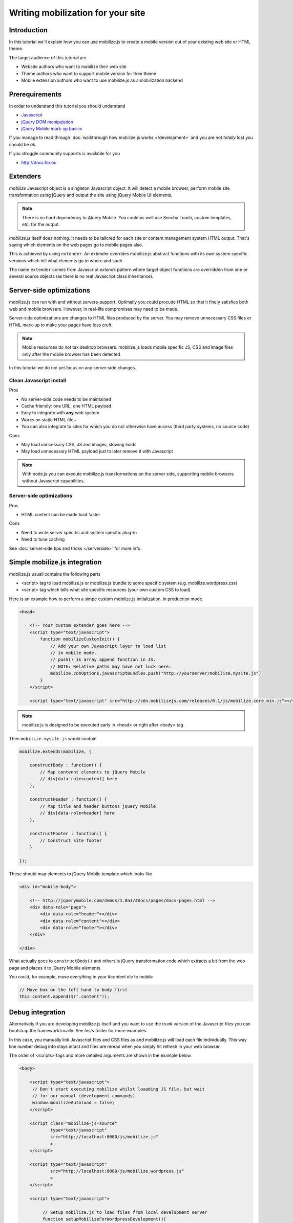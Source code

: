 ====================================
 Writing mobilization for your site
====================================

.. contents :local:

Introduction
------------

In this tutorial we'll explain how you can use mobilize.js to create a mobile version
out of your existing web site or HTML theme.

The target audience of this tutorial are

* Website authors who want to mobilize their web site

* Theme authors who want to support mobile version for their theme

* Mobile extension authors who want to use mobilize.js as a mobilization backend

Prerequirements
-------------------

In order to understand this tutorial you should understand

* `Javascript <http://www.w3cschool.org>`_

* `jQuery DOM manipulation <http://docs.jquery.org>`_

* `jQuery Mobile mark-up basics <http://jquerymobile.com/test/>`_

If you manage to read through :doc:`walkthrough how mobilize.js works </development>`
and you are not *totally* lost you should be ok.

If you struggle community supports is available for you

* http://docs.for.ou 

Extenders
-----------------------

`mobilize` Javascript object is a singleton Javascript object.
It will detect a mobile browser, perform mobile site transformation 
using jQuery and output the site using jQuery Mobile UI elements.

.. note ::

    There is no hard dependency to jQuery Mobile. You
    could as well use Sencha Touch, custom templates,
    etc. for the output.
    
`mobilize.js` itself does nothing. It needs to be tailored
for each site or content management system HTML output.
That's saying which elements on the web pages go to mobile pages
also.

This is achieved by using ``extender``. An extender overrides
mobilize.js abstract functions with its own system specific
versions which tell what elements go to where and such.

The name ``extender`` comes from Javascript *extends* pattern
where target object functions are overridden from one or several
source objects (as there is no real Javascript class inheritance).

Server-side optimizations
----------------------------

mobilize.js can run with and without servers-support.
Optimally you could procude 
HTML so that it finely satisfies both web and mobile browsers.
However, in real-life compromises may need to be made.

Server-side optimizations are changes to HTML files produced by the server.
You may remove unnecessary CSS files or HTML mark-up to make your 
pages have less cruft.

.. note ::

    Mobile resources do not tax desktop browsers. mobilize.js
    loads mobile specific JS, CSS and image files only after
    the mobile browser has been detected.

In this tutorial we do not yet focus on any server-side 
changes.

Clean Javascript install
=========================

Pros

* No server-side code needs to be maintained

* Cache friendly: one URL, one HTML payload

* Easy to integrate with **any** web system

* Works on static HTML files 

* You can also integrate to sites for which you do not otherwise have access (third party systems, no source code)

Cons

* May load unncessary CSS, JS and images, slowing loads

* May load unnecessary HTML payload just to later remove it with Javascript

.. note ::

    With node.js you can execute mobilize.js transformations on
    the server side, supporting mobile browsers without Javascript
    capabilities.
     

Server-side optimizations
=============================

Pros

* HTML content can be made load faster

Cons

* Need to write server specific and system specific plug-in

* Need to tune caching

See :doc:`server-side tips and tricks </serverside>`
for more info.

Simple mobilize.js integration
--------------------------------

mobilize.js usuall contains the following parts

* <script> tag to load mobilize.js or mobilize.js bundle to some specific system (e.g. mobilize.wordpress.css)

* <script> tag which tells what site specific resources (your own custom CSS to load)


Here is an example how to perform a simpe custom mobilize.js initialization,
in production mode.

.. code-block:: html

    <head>
    
        <!-- Your custom extender goes here -->
        <script type="text/javascript">
            function mobilizeCustomInit() {
                // Add your own Javascript layer to load list
                // in mobile mode. 
                // push() is array append function in JS.
                // NOTE: Relative paths may have not luck here.
                mobilize.cdnOptions.javascriptBundles.push("http://yourserver/mobilize.mysite.js")
            }
        </script>
        
        <script type="text/javascript" src="http://cdn.mobilizejs.com/releases/0.1/js/mobilize.core.min.js"></script>
        
    
.. note ::

    mobilize.js is designed to be executed early in <head> or right after <body> tag.

Then ``mobilize.mysite.js`` would contain

.. code-block:: javascript
   
    mobilize.extends(mobilize, {
    
        constructBody : function() {
            // Map contennt elements to jQuery Mobile 
            // div[data-role=content] here
        },

        constructHeader : function() {
            // Map title and header buttons jQuery Mobile 
            // div[data-role=header] here
        },

        constructFooter : function() {
            // Construct site footer 
        }

    });

These should map elements to jQuery Mobile template which looks like

.. code-block:: html

    <div id="mobile-body"> 
    
        <!-- http://jquerymobile.com/demos/1.0a3/#docs/pages/docs-pages.html -->                
        <div data-role="page"> 
            <div data-role="header"></div> 
            <div data-role="content"></div> 
            <div data-role="footer"></div> 
        </div> 
    
    </div>

What actually goes to ``constructBody()`` and others
is jQuery transformation code which extracts a bit from the web page
and places it to jQuery Mobile elements.

You could, for example, move everything in your #content div to mobile

.. code-block:: javascript

        // Move box on the left hand to body first
        this.content.append($(".content"));
     
Debug integration
-------------------     

Alternatively if you are developing mobilize.js itself and you want to use the trunk
version of the Javascript files you can bootstrap the framework locally. See *tests* folder
for more examples.

In this case, you manually link Javascript files and CSS files
as and mobilize.js will load each file individually.
This way line number debug info stays intact and
files are reread when you simply hit refresh in your web browser.

The order of <scripts> tags and more detailed arguments are shown in the example below.

.. code-block:: html

    <body>

        <script type="text/javascript">
         // Don't start executing mobilize whilst loaading JS file, but wait
         // for our manual (development commands)
         window.mobilizeAutoload = false;
        </script>
  
        <script class="mobilize-js-source" 
                type="text/javascript" 
                src="http://localhost:8080/js/mobilize.js"
                >
        </script>

        <script type="text/javascript" 
                src="http://localhost:8080/js/mobilize.wordpress.js"
                >
        </script>

        <script type="text/javascript">        

             // Setup mobilize.js to load files from local development server
             function setupMobilizeForWordpressDevelopment(){
        
                 mobilize.init({
                     // Make the page load as mobile always
                     forceMobilize: undefined // true: always mobile  
                 }, {
                     // Don't do cloud error reporting
                     // (it would useful for production deployment only)
                     errorReportingURL: false,
                     
                     // Load JS files locally
                     javascriptBundles: ["js/jquery.js", 
                                         "js/mobilize.onjq.js", 
                                         "js/jquery.mobile.js"],
                     
                     // Load CSS files locally
                     cssBundles: ["css/jquery.mobile.css", 
                                 "css/wordpress.css"],
                     
                     template: "../templates/wordpress.html"
                 });
                 
                 // Since we are not in auto-run mode,
                 // we start doing the stuff after we have set-up
                 // our options for development correctly
                 mobilize.bootstrap();
                 
             }
        
             setupMobilizeForWordpressDevelopment();
              
        </script>
        
        ...
        
See ``mobilizejs.php`` from ``mobilizejs-for-wordpress`` for further examples.      
              
mobilize.js and loading of various files 
------------------------------------------

The common file loading pattern with mobilize.js is 

* mobilize.js is loaded. If you use CDN version this is bundled with .js files like mobilize.wordpress.js and
  the bundle is called mobilize.wordpress.min.js
  
* mobilize.js extender, e.g. mobilize.wordpress.js, is loaded and it overrides mobilize.js abstract functions
  with CMS specific versions
      
* ``mobilize.init()`` (setting options) and ``mobilize.bootstrap()`` (starting processing) 
  are automatically called from ``mobilize.autoloa()`` which is at the end of your bundle
  (e.g. mobilize.wordpress.js)
  
* ``mobilize.init()`` calls Javascript global ``mobilizeCustomInit`` where
  the site can adds its own mobile customization layer. Usually this is done
  by fiddling with Javascript and CSS files going to be loaded from 
  ``mobilize.cdnOptions``   

More info

* `mobilize.options <http://cdn.mobilizejs.com/docs/apidocs/symbols/mobilize.options.html>`_

Setting file locations
==================================

As you are developing your own solution, you need to host a Javascript file on a server.

.. note ::

    It is recommended to prefix your mobile site JS and CSS files with ``mobilize.`` pattern.
    This is currently used by some internal code when cleaning web page styles and scripts.

There are three kind of relativity rules with mobilize.js internal loading

* Relative to the current page

* Relative to the bundle location (<script> tag source>)

* Absolute http:// referring

More info

* `mobilize.cdnOptions <http://cdn.mobilizejs.com/docs/apidocs/symbols/mobilize.options.html>`_

Writing your first mobilization
----------------------------------

Now we have covered basics how mobilize.js is installed and how it works.

It is time to start mobilizing your web site.

We start with a sample site which consists only of

* One HTML file

* One CSS file

This is our site.

.. image :: images/screenshots/website.png

Here is our site sample.html

.. code-block:: html

    <!doctype html>
    <html lang="en">
        <head>
            <title>Example site</title>
            <link rel="stylesheet" href="styles.css" type="text/css" media="screen" />
        </head>
        <body>
            <div id="wrapper">
                <!-- #wrapper -->
                <header>
                    <!-- header --><h1><a href="#">Your Cool Site</a></h1>
                </header><!-- end of header -->
    
                <nav>
                    <!-- top nav -->
                    <div class="menu">
                        <ul>
                            <li>
                                <a href="/">Home</a>
                            </li>
    
                            <li>
                                <a href="/about">About</a>
                            </li>
    
    
                            <li>
                                <a href="/contact">Contact</a>
                            </li>
    
    
                        </ul>
                    </div>
                </nav>
    
                <!-- end of top nav -->
                <section id="main">
                    <!-- #main content and sidebar area -->
                    <section id="container">
                        <!-- #container -->
                        <section id="content">
                                <h2>This is our story</h2>
                                <p>Long long time ago,</p>
                                <h2>... anb this is how it ends</h2>
                                <p>Galaxy far far away</p>                          
                        </section>
                        <!-- end of #content -->
                    </section>
                    <!-- end of #container -->
                    <aside id="sidebar">
    
                            <h3>Sidebar</h3>
                            <ul>
                                <li>
                                    Sidebar item 1
                                </li>
    
    
                                <li>
                                    Sidebar item 2
                                </li>
                            </ul>
    
                    </aside>
                    <!-- end of sidebar -->
                </section>
                <!-- end of #main content and sidebar-->
                <footer>
                    <section id="footer-area">
                        Some footer text. <a href="http://freehtml5templates.com/">Web theme authors.</a>
                    </section>
                    <!-- end of #footer-area -->
                </footer>
            </div>
            <!-- #wrapper -->
        </body>
    </html>


Creating mobilize.js skeleton Javascript for your site
---------------------------------------------------------

First let's create dummy ``mobilize.yoursite.js`` file

.. code-block:: javascript

    /**
     * This file is executed when the site is loaded in mobile mode.
     */
    
    mobilize.extend(mobilize, {
        
        constructBody : function() {
            // Map different elements to jQuery Mobile theme 
            this.constructHeader();
            this.constructContent();
            this.constructFooter();
            
            alert("xxx");
        },
    
        /**
         * Create mobile site header name and buttons 
         */
        constructHeader : function() {    
        },
    
        /**
         * Move content area from web site to mobile site
         */
        constructContent : function() {
            
        },
    
        /**
         * Create mobile footer
         */
        constructFooter : function() {
        }
    
    });


For now, this is file is supposed to throw an alert box on your page 
when you open the page in "mobile" browser.  

Integrating skeleton script
------------------------------

We'll now integrate this file to the site.

First we create a <script> tag which informs what additional CSS and JS files
must be loaded for mobile devices, besides standard jQuery and jQuery Mobile.
``mobilizeCustomInit()`` is a Javascript global which is called by 
``mobilize.init()`` when it is ready for setting some options.

    <body>

        <script type="text/javascript">
            
            // Called when mobilize.js is autoloading and init() is called
            function mobilizeCustomInit() {
                
                 // Add new Javascript and CSS files to mobile
                 // file loading list
                
                 // Note: Slashdot at the beginning of the filename
                 // indicates that the file path is relative to the HTML file location.
                 // This is an internal trick of mobilize.js.
                 mobilize.cdnOptions.javascriptBundles.push("./mobilize.yoursite.js");
                 mobilize.cdnOptions.cssBundles.push("./mobile-style.css");                 
            }            
        </script>
        
        
Now we can test open the page in :doc:`mobile simulators </testing>` or
simply in Firefox + Firebug + `User Agent Switcher <http://www.chrispederick.com/work/user-agent-switcher/>`_ 
combo (recommended).        

* Install User Agent Switcher

* From menu Tools -> Default user agent -> Choose iPhone 3.0. Now your 
  Firefox presents itself as "iPhone 3.0" to the servers and Javascript files.
  
Reload the page.

You should see the alert pop-up coming up. Otherwise the page show
look like empty, broken page. jQuery Mobile does not render
anything until you start adding in content. 

Now we can start transforming bits and pieces
from the web page to the mobile site.

Creating transformations
---------------------------

First we move the title from the web site to the mobile site 
by adding ``constructHeader()`` function body

.. code-block:: javascript
    
    constructHeader : function() {
        // Map title and header buttons jQuery Mobile 
        
        // This is the mobile target element 
        // which will contain the title.
        var mobileHeader = $("#mobile-body div[data-role=header]");

        // Pick the current page title from <header> section
        var title = $("header h1").text();
        
        // Set mobile header title to the same text
        var h1 = $("h1").text(title);
        mobileHeader.append(h1);        

    },    

Now you can reload in Firefox and see that title, indeed,
appears in the mobile version.

Then let's add content area and footer as well.

.. code-block:: javascript

    /**
     * Move content area from web site to mobile site
     */
    constructContent : function() {
        var content = $("#content");
        
        // Place content HTML to mobile content area container
        var mobileContent = $("#mobile-body div[data-role=content]");
        mobileContent.append(content);
    },

    /**
     * Create mobile footer
     */
    constructFooter : function() {
        var footer = $("footer").children();
        
        // Place content HTML to mobile content area container
        var mobileFooter = $("#mobile-body div[data-role=footer]");
        mobileFooter.append(footer);
        
    }

And here is the result:

.. image :: images/screenshots/mobile1.png

You can see that footer looks still little unfinished. jQuery
Mobile does not apply any default styles there.

Let's fix it by adding to our ``mobilize-style.css``

.. code-block:: css

    .ui-footer {
        padding: 10px 0;
        text-align: center;
        font-weight: lighter;
    }

(You can pick class names for your CSS file using Firebug's inspector). 

.. image :: images/screenshots/mobile2.png

Much better!

Creating mobile navigation
-----------------------------

We still haven't mobilized more than one page. 
Let's add navigation to our mobile site.

jQuery Mobile uses ``data-role`` attributes
to define its widgets. When jQuery Mobile
is initialized, which done by mobilize.js,
this mark-up is converted to actual HTML code with
wrapper elements and such needed for the visuals.

Let's put all this to new method which we call
from ``constructBody()``, the entry point of transformation.

.. code-block:: javascript

    constructBody : function() {
        // Map different elements to jQuery Mobile theme 
        this.constructHeader();
        
        this.constructContent();
        this.constructNavigation();
        
        this.constructFooter();
    },


    /**
     * Use jQuery Mobile nested list to create a navigation.
     * 
     */
    constructNavigation : function() {
        
        // Get list of items which contain links for the navigation building
        var items = $("nav li");
         
        // Create navigation list
        var list = $("<ul class='page-list' data-role='listview' data-inset=true>");
        
        // Add list header
        list.prepend("<li data-role='list-divider'>Pages</li>"); 

        // Add list items
        items.each(function () {
            var output = $("<li role='option'>");
            output.append($(this).find("a"));
            output.appendTo(list);
        });
        
        // Put list below content
        var mobileContent = $("#mobile-body div[data-role=content]");
        mobileContent.append(list);        
        
    }

Now we are done!

.. image :: images/screenshots/mobile3.png

More learning material
---------------------------

To learn more

* `Join to the discussion group and don't hesitate to ask any questions <http://groups.google.com/group/mobilizejs-users>`_

* Read :doc:`walkthrough </development>`

* Browse `API docs <mobilizejs.com/docs>`_

* `See more source code examples on Github <https://github.com/mobilizejs/mobilize.js>`_. Especially
  ``mobilize.mfabrik-blog.js`` and ``mobilize.mobilizejs-blog.js`` recommended.
  